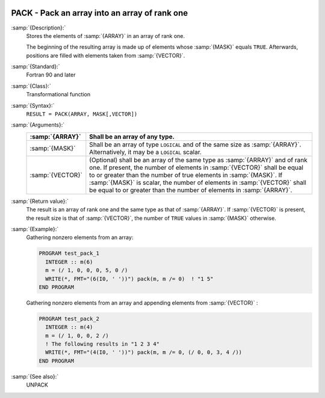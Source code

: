   .. _pack:

PACK - Pack an array into an array of rank one
**********************************************

.. index:: PACK

.. index:: array, packing

.. index:: array, reduce dimension

.. index:: array, gather elements

:samp:`{Description}:`
  Stores the elements of :samp:`{ARRAY}` in an array of rank one.

  The beginning of the resulting array is made up of elements whose :samp:`{MASK}` 
  equals ``TRUE``. Afterwards, positions are filled with elements taken from
  :samp:`{VECTOR}`.

:samp:`{Standard}:`
  Fortran 90 and later

:samp:`{Class}:`
  Transformational function

:samp:`{Syntax}:`
  ``RESULT = PACK(ARRAY, MASK[,VECTOR])``

:samp:`{Arguments}:`
  ================  ===============================================================================
  :samp:`{ARRAY}`   Shall be an array of any type.
  ================  ===============================================================================
  :samp:`{MASK}`    Shall be an array of type ``LOGICAL`` and 
                    of the same size as :samp:`{ARRAY}`. Alternatively, it may be a ``LOGICAL`` 
                    scalar.
  :samp:`{VECTOR}`  (Optional) shall be an array of the same type 
                    as :samp:`{ARRAY}` and of rank one. If present, the number of elements in 
                    :samp:`{VECTOR}` shall be equal to or greater than the number of true elements 
                    in :samp:`{MASK}`. If :samp:`{MASK}` is scalar, the number of elements in 
                    :samp:`{VECTOR}` shall be equal to or greater than the number of elements in
                    :samp:`{ARRAY}`.
  ================  ===============================================================================

:samp:`{Return value}:`
  The result is an array of rank one and the same type as that of :samp:`{ARRAY}`.
  If :samp:`{VECTOR}` is present, the result size is that of :samp:`{VECTOR}`, the
  number of ``TRUE`` values in :samp:`{MASK}` otherwise.

:samp:`{Example}:`
  Gathering nonzero elements from an array:

  .. code-block:: c++

    PROGRAM test_pack_1
      INTEGER :: m(6)
      m = (/ 1, 0, 0, 0, 5, 0 /)
      WRITE(*, FMT="(6(I0, ' '))") pack(m, m /= 0)  ! "1 5"
    END PROGRAM

  Gathering nonzero elements from an array and appending elements from :samp:`{VECTOR}` :

  .. code-block:: c++

    PROGRAM test_pack_2
      INTEGER :: m(4)
      m = (/ 1, 0, 0, 2 /)
      ! The following results in "1 2 3 4"
      WRITE(*, FMT="(4(I0, ' '))") pack(m, m /= 0, (/ 0, 0, 3, 4 /))
    END PROGRAM

:samp:`{See also}:`
  UNPACK

